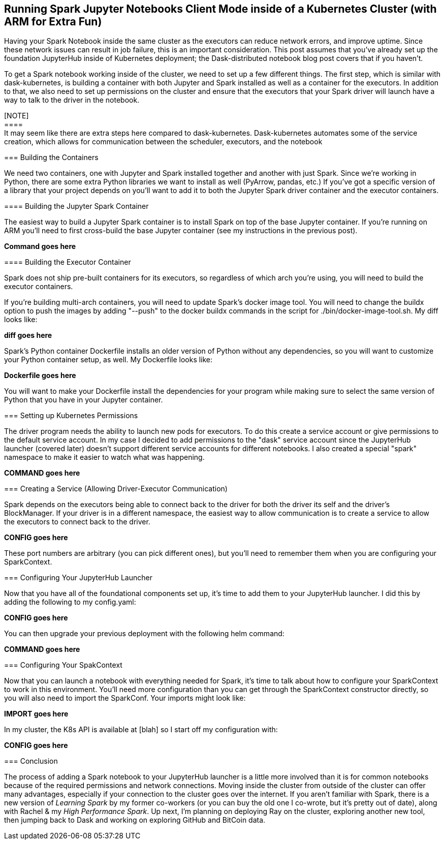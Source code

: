 == Running Spark Jupyter Notebooks Client Mode inside of a Kubernetes Cluster (with ARM for Extra Fun)


Having your Spark Notebook inside the same cluster as the executors can reduce network errors, and improve uptime. Since these network issues can result in job failure, this is an important consideration. This post assumes that you've already set up the foundation JupyterHub inside of Kubernetes deployment; the Dask-distributed notebook blog post covers that if you haven't.

To get a Spark notebook working inside of the cluster, we need to set up a few different things. The first step, which is similar with dask-kubernetes, is building a container with both Jupyter and Spark installed as well as a container for the executors. In addition to that, we also need to set up permissions on the cluster and ensure that the executors that your Spark driver will launch have a way to talk to the driver in the notebook.

[NOTE] +
==== +
It may seem like there are extra steps here compared to dask-kubernetes. Dask-kubernetes automates some of the service creation, which allows for communication between the scheduler, executors, and the notebook +
====

=== Building the Containers


We need two containers, one with Jupyter and Spark installed together and another with just Spark. Since we're working in Python, there are some extra Python libraries we want to install as well (PyArrow, pandas, etc.) If you've got a specific version of a library that your project depends on you'll want to add it to both the Jupyter Spark driver container and the executor containers.

==== Building the Jupyter Spark Container


The easiest way to build a Jupyter Spark container is to install Spark on top of the base Jupyter container. If you're running on ARM you'll need to first cross-build the base Jupyter container (see my instructions in the previous post).

*Command goes here*

==== Building the Executor Container


Spark does not ship pre-built containers for its executors, so regardless of which arch you’re using, you will need to build the executor containers.

If you're building multi-arch containers, you will need to update Spark's docker image tool. You will need to change the buildx option to push the images by adding "--push" to the docker buildx commands in the script for ./bin/docker-image-tool.sh. My diff looks like:

*diff goes here*

Spark's Python container Dockerfile installs an older version of Python without any dependencies, so you will want to customize your Python container setup, as well. My Dockerfile looks like:

*Dockerfile goes here*

You will want to make your Dockerfile install the dependencies for your program while making sure to select the same version of Python that you have in your Jupyter container.

=== Setting up Kubernetes Permissions


The driver program needs the ability to launch new pods for executors. To do this create a service account or give permissions to the default service account. In my case I decided to add permissions to the "dask" service account since the JupyterHub launcher (covered later) doesn't support different service accounts for different notebooks. I also created a special "spark" namespace to make it easier to watch what was happening.

*COMMAND goes here*

=== Creating a Service (Allowing Driver-Executor Communication)


Spark depends on the executors being able to connect back to the driver for both the driver its self and the driver's BlockManager. If your driver is in a different namespace, the easiest way to allow communication is to create a service to allow the executors to connect back to the driver.

*CONFIG goes here*

These port numbers are arbitrary (you can pick different ones), but you'll need to remember them when you are configuring your SparkContext.

=== Configuring Your JupyterHub Launcher


Now that you have all of the foundational components set up, it's time to add them to your JupyterHub launcher. I did this by adding the following to my config.yaml:

*CONFIG goes here*

You can then upgrade your previous deployment with the following helm command:

*COMMAND goes here*

=== Configuring Your SpakContext


Now that you can launch a notebook with everything needed for Spark, it's time to talk about how to configure your SparkContext to work in this environment. You'll need more configuration than you can get through the SparkContext constructor directly, so you will also need to import the SparkConf. Your imports might look like:

*IMPORT goes here*

In my cluster, the K8s API is available at [blah] so I start off my configuration with:

*CONFIG goes here*


=== Conclusion


The process of adding a Spark notebook to your JupyterHub launcher is a little more involved than it is for common notebooks because of the required permissions and network connections. Moving inside the cluster from outside of the cluster can offer many advantages, especially if your connection to the cluster goes over the internet. If you aren't familiar with Spark, there is a new version of _Learning Spark_ by my former co-workers (or you can buy the old one I co-wrote, but it's pretty out of date), along with Rachel & my _High Performance Spark_. Up next, I'm planning on deploying Ray on the cluster, exploring another new tool, then jumping back to Dask and working on exploring GitHub and BitCoin data.

